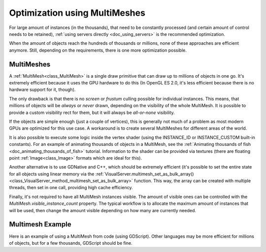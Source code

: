 .. _doc_using_multimesh:

Optimization using MultiMeshes
==============================

For large amount of instances (in the thousands), that need to be constantly processed 
(and certain amount of control needs to be retained), 
:ref:`using servers directly <doc_using_servers>` is the recommended optimization.

When the amount of objects reach the  hundreds of thousands or millions, 
none of these approaches are efficient anymore. Still, depending on the requirements, there 
is one more optimization possible.

MultiMeshes
-----------

A :ref:`MultiMesh<class_MultiMesh>` is a single draw primitive that can draw up to millions 
of objects in one go. It's extremely efficient because it uses the GPU hardware to do this 
(In OpenGL ES 2.0, it's less efficient because there is no hardware support for it, though).

The only drawback is that there is no *screen* or *frustum* culling possible for individual instances. 
This means, that millions of objects will be *always* or *never* drawn, depending on the visibility 
of the whole MultiMesh. It is possible to provide a custom visibility rect for them, but it will always 
be *all-or-none* visibility.

If the objects are simple enough (just a couple of vertices), this is generally not much of a problem 
as most modern GPUs are optimized for this use case. A workaround is to create several MultiMeshes 
for different areas of the world.

It is also possible to execute some logic inside the vertex shader (using the INSTANCE_ID or 
INSTANCE_CUSTOM built-in constants). For an example of animating thousands of objects in a MultiMesh,
see the :ref:`Animating thousands of fish <doc_animating_thousands_of_fish>` tutorial. Information 
to the shader can be provided via textures (there are floating point :ref:`Image<class_Image>` formats 
which are ideal for this).

Another alternative is to use GDNative and C++, which should be extremely efficient (it's possible 
to set the entire state for all objects using linear memory via the 
:ref:`VisualServer.multimesh_set_as_bulk_array() <class_VisualServer_method_multimesh_set_as_bulk_array>` 
function. This way, the array can be created with multiple threads, then set in one call, providing 
high cache efficiency.

Finally, it's not required to have all MultiMesh instances visible. The amount of visible ones can be 
controlled with the *MultiMesh.visible_instance_count* property. The typical workflow is to allocate 
the maximum amount of instances that will be used,
then change the amount visible depending on how many are currently needed.

Multimesh Example
-----------------

Here is an example of using a MultiMesh from code (using GDScript). Other languages may be more 
efficient for millions of objects, but for a few thousands, GDScript should be fine.

.. tabs::
 .. code-tab:: gdscript GDScript

    extends MultiMeshInstance

    func _ready():

        # Create multimesh
        multimesh = MultiMesh.new()
        # Set format first
        multimesh.transform_format = MultiMesh.TRANSFORM_3D
        multimesh.color_format = MultiMesh.COLOR_NONE
        multimesh.custom_data_format = MultiMesh.CUSTOM_DATA_NONE
        # Then resize (else changing format is not allowed)
        multimesh.instance_count = 10000
        # Maybe not all of them should be visible at first
        multimesh.visible_instance_count = 1000
        # Set instance transforms
        for i in range(multimesh.visible_instance_count):
            multimesh.set_instance_transform(i,Transform( Basis(), Vector3(i*20,0,0) ) )
